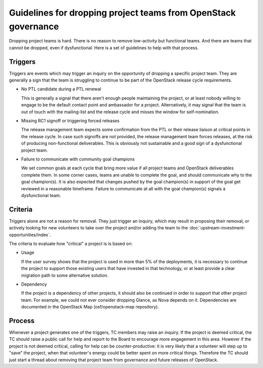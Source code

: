 =================================================================
 Guidelines for dropping project teams from OpenStack governance
=================================================================

Dropping project teams is hard. There is no reason to remove low-activity
but functional teams. And there are teams that cannot be dropped, even if
dysfunctional. Here is a set of guidelines to help with that process.

Triggers
========

Triggers are events which may trigger an inquiry on the opportunity of
dropping a specific project team. They are generally a sign that the team
is struggling to continue to be part of the OpenStack release cycle
requirements.

- No PTL candidate during a PTL renewal

  This is generally a signal that there aren't enough people maintaining
  the project, or at least nobody willing to engage to be the default
  contact point and ambassador for a project. Alternatively, it may signal
  that the team is out of touch with the mailing-list and the release cycle
  and misses the window for self-nomination.

- Missing RC1 signoff or triggering forced releases

  The release management team expects some confirmation from the PTL or
  their release liaison at critical points in the release cycle. In case
  such signoffs are not provided, the release management team forces
  releases, at the risk of producing non-functional deliverables. This is
  obviously not sustainable and a good sign of a dysfunctional project team.

- Failure to communicate with community goal champions

  We set common goals at each cycle that bring more value if all project
  teams and OpenStack deliverables complete them. In some corner cases,
  teams are unable to complete the goal, and should communicate why to
  the goal champion(s). It is also expected that changes pushed by the
  goal champion(s) in support of the goal get reviewed in a reasonable
  timeframe. Failure to communicate at all with the goal champion(s)
  signals a dysfunctional team.

Criteria
========

Triggers alone are not a reason for removal. They just trigger an inquiry,
which may result in proposing their removal, or actively looking for new
volunteers to take over the project and/or adding the team to the
:doc:`upstream-investment-opportunities/index`.

The criteria to evaluate how "critical" a project is is based on:

- Usage

  If the user survey shows that the project is used in more than 5% of the
  deployments, it is necessary to continue the project to support those
  existing users that have invested in that technology, or at least provide
  a clear migration path to some alternative solution.

- Dependency

  If the project is a dependency of other projects, it should also be
  continued in order to support that other project team. For example, we
  could not ever consider dropping Glance, as Nova depends on it.
  Dependencies are documented in the OpenStack Map (osf/openstack-map
  repository).

Process
=======

Whenever a project generates one of the triggers, TC members may raise an
inquiry. If the project is deemed critical, the TC should raise a public
call for help and report to the Board to encourage more engagement in this
area. However if the project is not deemed critical, calling for help can
be counter-productive: it is very likely that a volunteer will step up to
"save" the project, when that volunteer's energy could be better spent on
more critical things. Therefore the TC should just start a thread about
removing that project team from governance and future releases of OpenStack.
